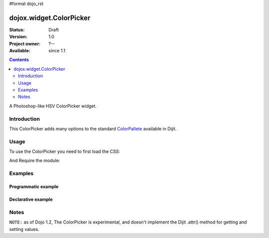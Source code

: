 #format dojo_rst

dojox.widget.ColorPicker
========================

:Status: Draft
:Version: 1.0
:Project owner: ?--
:Available: since 1.1

.. contents::
   :depth: 2

A Photoshop-like HSV ColorPicker widget. 

============
Introduction
============

This ColorPicker adds many options to the standard `ColorPallete <dijit/ColorPalette>`_ available in Dijit. 

=====
Usage
=====

To use the ColorPicker you need to first load the CSS:

.. code-block :: html
  :linenos:
  
    <link rel="stylesheet" href="dojotoolkit/dojox/widget/ColorPicker/ColorPicker.css" />

And Require the module:

.. code-block :: javascript
  :linenos:

  dojo.require("dojox.widget.ColorPicker");


========
Examples
========

Programmatic example
--------------------

.. code-block :: javascript
  :linenos:

  var c = new dojox.widget.ColorPicker();

Declarative example
-------------------

.. code-block :: html
  :linenos:

    <div dojoType="dojox.widget.ColorPicker" id="picker"></div>


.. code-example::

  .. javascript::

     dojo.require("dojox.widget.ColorPicker");

  .. html::

     <div dojoType="dojox.widget.ColorPicker" id="picker"></div>


=====
Notes
=====

``NOTE:`` as of Dojo 1.2, The ColorPicker is experimental, and doesn't implement the Dijit .attr() method for getting and setting values. 
